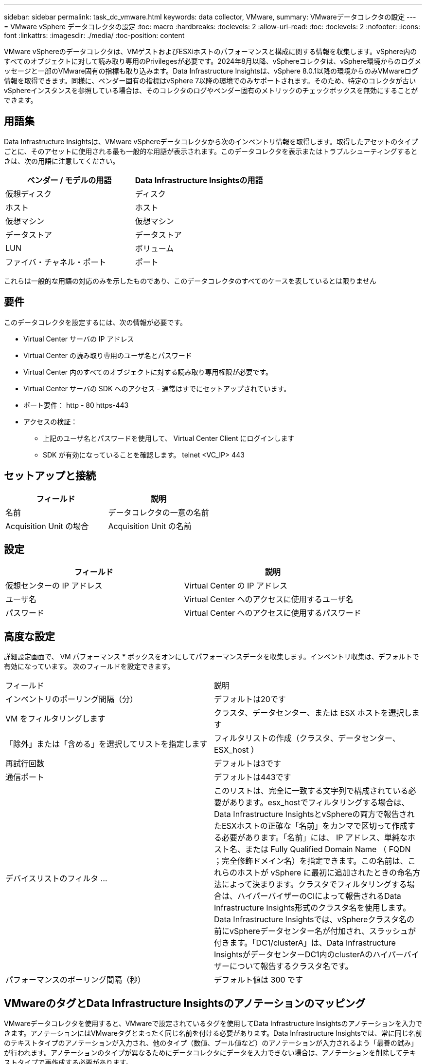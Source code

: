 ---
sidebar: sidebar 
permalink: task_dc_vmware.html 
keywords: data collector, VMware, 
summary: VMwareデータコレクタの設定 
---
= VMware vSphere データコレクタの設定
:toc: macro
:hardbreaks:
:toclevels: 2
:allow-uri-read: 
:toc: 
:toclevels: 2
:nofooter: 
:icons: font
:linkattrs: 
:imagesdir: ./media/
:toc-position: content


[role="lead"]
VMware vSphereのデータコレクタは、VMゲストおよびESXiホストのパフォーマンスと構成に関する情報を収集します。vSphere内のすべてのオブジェクトに対して読み取り専用のPrivilegesが必要です。2024年8月以降、vSphereコレクタは、vSphere環境からのログメッセージと一部のVMware固有の指標も取り込みます。Data Infrastructure Insightsは、vSphere 8.0.1以降の環境からのみVMwareログ情報を取得できます。同様に、ベンダー固有の指標はvSphere 7以降の環境でのみサポートされます。そのため、特定のコレクタが古いvSphereインスタンスを参照している場合は、そのコレクタのログやベンダー固有のメトリックのチェックボックスを無効にすることができます。



== 用語集

Data Infrastructure Insightsは、VMware vSphereデータコレクタから次のインベントリ情報を取得します。取得したアセットのタイプごとに、そのアセットに使用される最も一般的な用語が表示されます。このデータコレクタを表示またはトラブルシューティングするときは、次の用語に注意してください。

[cols="2*"]
|===
| ベンダー / モデルの用語 | Data Infrastructure Insightsの用語 


| 仮想ディスク | ディスク 


| ホスト | ホスト 


| 仮想マシン | 仮想マシン 


| データストア | データストア 


| LUN | ボリューム 


| ファイバ・チャネル・ポート | ポート 
|===
これらは一般的な用語の対応のみを示したものであり、このデータコレクタのすべてのケースを表しているとは限りません



== 要件

このデータコレクタを設定するには、次の情報が必要です。

* Virtual Center サーバの IP アドレス
* Virtual Center の読み取り専用のユーザ名とパスワード
* Virtual Center 内のすべてのオブジェクトに対する読み取り専用権限が必要です。
* Virtual Center サーバの SDK へのアクセス - 通常はすでにセットアップされています。
* ポート要件： http - 80 https-443
* アクセスの検証：
+
** 上記のユーザ名とパスワードを使用して、 Virtual Center Client にログインします
** SDK が有効になっていることを確認します。 telnet <VC_IP> 443






== セットアップと接続

[cols="2*"]
|===
| フィールド | 説明 


| 名前 | データコレクタの一意の名前 


| Acquisition Unit の場合 | Acquisition Unit の名前 
|===


== 設定

[cols="2*"]
|===
| フィールド | 説明 


| 仮想センターの IP アドレス | Virtual Center の IP アドレス 


| ユーザ名 | Virtual Center へのアクセスに使用するユーザ名 


| パスワード | Virtual Center へのアクセスに使用するパスワード 
|===


== 高度な設定

詳細設定画面で、 VM パフォーマンス * ボックスをオンにしてパフォーマンスデータを収集します。インベントリ収集は、デフォルトで有効になっています。
次のフィールドを設定できます。

[cols="2*"]
|===


| フィールド | 説明 


| インベントリのポーリング間隔（分） | デフォルトは20です 


| VM をフィルタリングします | クラスタ、データセンター、または ESX ホストを選択します 


| 「除外」または「含める」を選択してリストを指定します | フィルタリストの作成（クラスタ、データセンター、 ESX_host ） 


| 再試行回数 | デフォルトは3です 


| 通信ポート | デフォルトは443です 


| デバイスリストのフィルタ ... | このリストは、完全に一致する文字列で構成されている必要があります。esx_hostでフィルタリングする場合は、Data Infrastructure InsightsとvSphereの両方で報告されたESXホストの正確な「名前」をカンマで区切って作成する必要があります。「名前」には、 IP アドレス、単純なホスト名、または Fully Qualified Domain Name （ FQDN ；完全修飾ドメイン名）を指定できます。この名前は、これらのホストが vSphere に最初に追加されたときの命名方法によって決まります。クラスタでフィルタリングする場合は、ハイパーバイザーのCIによって報告されるData Infrastructure Insights形式のクラスタ名を使用します。Data Infrastructure Insightsでは、vSphereクラスタ名の前にvSphereデータセンター名が付加され、スラッシュが付きます。「DC1/clusterA」は、Data Infrastructure InsightsがデータセンターDC1内のclusterAのハイパーバイザーについて報告するクラスタ名です。 


| パフォーマンスのポーリング間隔（秒） | デフォルト値は 300 です 
|===


== VMwareのタグとData Infrastructure Insightsのアノテーションのマッピング

VMwareデータコレクタを使用すると、VMwareで設定されているタグを使用してData Infrastructure Insightsのアノテーションを入力できます。アノテーションにはVMwareタグとまったく同じ名前を付ける必要があります。Data Infrastructure Insightsでは、常に同じ名前のテキストタイプのアノテーションが入力され、他のタイプ（数値、ブール値など）のアノテーションが入力されるよう「最善の試み」が行われます。アノテーションのタイプが異なるためにデータコレクタにデータを入力できない場合は、アノテーションを削除してテキストタイプで再作成する必要があります。

VMwareタグでは大文字と小文字が区別され、Data Infrastructure Insightsタグでは大文字と小文字が区別されないことに注意してください。そのため、Data Infrastructure Insightsで「owner」という名前のアノテーションを作成し、VMwareで「owner」、「Owner」、「owner」という名前のタグを作成すると、これらすべての「owner」の変化形がCloud Insightの「owner」アノテーションにマッピングされます。

次の事項に注意してください。

* 現在のところ、Data Infrastructure Insightsでは、NetAppデバイスのサポート情報を自動で公開するだけです。
* このサポート情報はアノテーション形式で保持されているため、クエリを実行したり、ダッシュボードで使用したりできます。
* ユーザがアノテーション値を上書きまたは空にした場合、Data Infrastructure Insightsでアノテーションが更新されると再び値が自動入力されます。更新は1日に1回行われます。




== トラブルシューティング

このデータコレクタで問題が発生した場合の対処方法を次に示します。



=== 在庫

[cols="2*"]
|===
| 問題 | 次の操作を実行します 


| エラー：フィルタリングする VM をリストに含めることはできません | [Include List] を選択した場合は、有効なデータセンター、クラスタ、またはホスト名をリストして、 VM をフィルタリングしてください 


| エラー： IP で VirtualCenter への接続をインスタンス化できませんでした | 考えられる解決策：

* 入力された資格情報と IP アドレスを確認してください。
* VMware Infrastructure Client を使用して、 Virtual Center との通信を試みます。
* Managed Object Browser （ MOB など）を使用して Virtual Center と通信してみます。 


| エラー： IP の VirtualCenter には、 JVM で必要な非準拠の証明書があります | 考えられる解決策：

*推奨：より強力なRSAキー（1024ビットなど）を使用して、Virtual Center用の証明書を再生成します。
* 推奨されません。 JVM java.security 設定を変更して、 JDK.certPath.disableAlgorithms 制約を利用し、 512 ビット RSA キーを許可します。「 JDK 7 update 40 release notes 」を参照してください "http://www.oracle.com/technetwork/java/javase/7u40-relnotes-2004172.html"[] 
|===
追加情報はから入手できます link:concept_requesting_support.html["サポート"] ページまたはを参照してください link:reference_data_collector_support_matrix.html["Data Collector サポートマトリックス"]。
